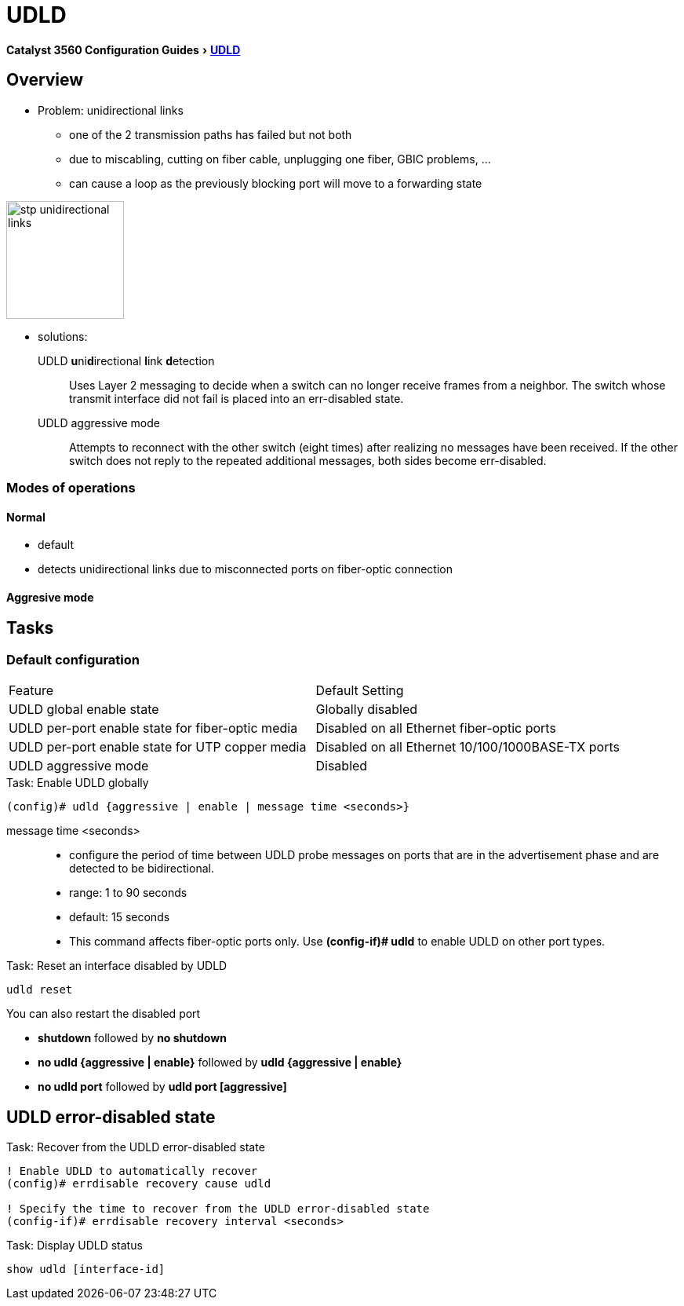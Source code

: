 = UDLD

:experimental:
:imagesdir: ../images
:icons: fonts

menu:Catalyst 3560 Configuration Guides[ http://www.cisco.com/c/en/us/td/docs/switches/lan/catalyst3750x_3560x/software/release/15-0_2_se/configuration/guide/3750x_cg/swudld.html[UDLD]]

== Overview 

- Problem:  unidirectional links 
  * one of the 2 transmission paths has failed but not both
  * due to miscabling, cutting on fiber cable, unplugging one fiber, GBIC problems, ...
  * can cause a loop as the previously blocking port will move to a forwarding state

image::stp-unidirectional-links.png[height=150]

- solutions: 

UDLD **u**ni**d**irectional **l**ink **d**etection:::
Uses Layer 2 messaging to decide when a switch can no longer receive frames from
a neighbor. The switch whose transmit interface did not fail is placed into an err-disabled
state.

UDLD aggressive mode:::
Attempts to reconnect with the other switch (eight times) 
after realizing no messages have been received. 
If the other switch does not reply to the repeated additional messages, 
both sides become err-disabled.

=== Modes of operations

==== Normal

- default
- detects unidirectional links due to misconnected ports on fiber-optic connection 

==== Aggresive mode




== Tasks


=== Default configuration

[format="dsv"]
|===
Feature                                                    : Default Setting
UDLD global enable state                                   : Globally disabled
UDLD per-port enable state for fiber-optic media           : Disabled on all Ethernet fiber-optic ports
UDLD per-port enable state for UTP copper media            : Disabled on all Ethernet 10/100/1000BASE-TX ports
UDLD aggressive mode                                       : Disabled
|===

.Task: Enable UDLD globally
----
(config)# udld {aggressive | enable | message time <seconds>}
----

message time <seconds>::
- configure the period of time between UDLD probe messages on ports
that are in the advertisement phase and are detected to be bidirectional.
- range: 1 to 90 seconds 
- default: 15 seconds



- This command affects fiber-optic ports only. Use *(config-if)# udld* 
to enable UDLD on other port types.

.Task: Enable UDLD on an interface

.Task: Reset an interface disabled by UDLD
----
udld reset 
----

You can also  restart the disabled port

- *shutdown* followed by *no shutdown* 
- *no udld {aggressive | enable}* followed by *udld {aggressive | enable}*
- *no udld port* followed by *udld port [aggressive]* 

== UDLD error-disabled state

.Task: Recover from the UDLD error-disabled state
----
! Enable UDLD to automatically recover
(config)# errdisable recovery cause udld 

! Specify the time to recover from the UDLD error-disabled state
(config-if)# errdisable recovery interval <seconds>
----

.Task: Display UDLD status
----
show udld [interface-id]
----
